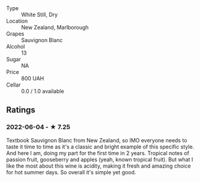 - Type :: White Still, Dry
- Location :: New Zealand, Marlborough
- Grapes :: Sauvignon Blanc
- Alcohol :: 13
- Sugar :: NA
- Price :: 800 UAH
- Cellar :: 0.0 / 1.0 available

** Ratings

*** 2022-06-04 - ★ 7.25

Textbook Sauvignon Blanc from New Zealand, so IMO everyone needs to taste it time to time as it's a classic and bright example of this specific style. And here I am, doing my part for the first time in 2 years. Tropical notes of passion fruit, gooseberry and apples (yeah, known tropical fruit). But what I like the most about this wine is acidity, making it fresh and amazing choice for hot summer days. So overall it's simple yet good.

